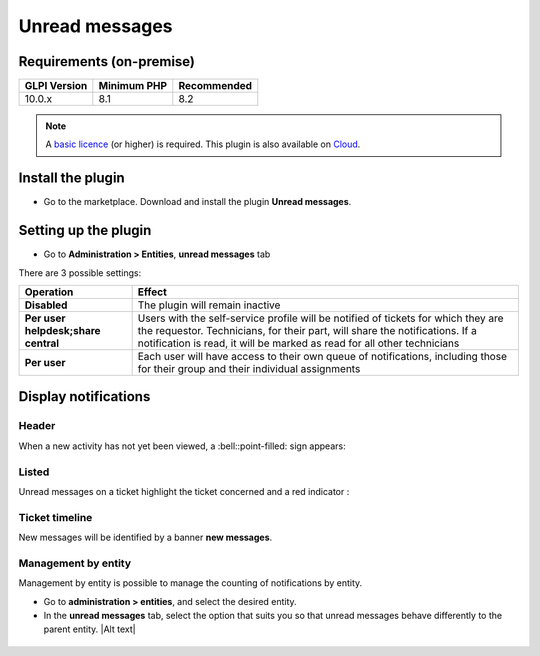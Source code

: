 Unread messages
===============

Requirements (on-premise)
-------------------------

============ =========== ===========
GLPI Version Minimum PHP Recommended
============ =========== ===========
10.0.x       8.1         8.2
============ =========== ===========

.. note::
   A `basic licence <https://services.glpi-network.com/#offers>`__ (or higher) is required. This plugin is also available on `Cloud <https://glpi-network.cloud/fr/>`__.

Install the plugin
------------------

-  Go to the marketplace. Download and install the plugin **Unread messages**.

.. figure:: images/Unread-1.png
   :alt:

Setting up the plugin
---------------------

-  Go to **Administration > Entities**, **unread messages** tab

There are 3 possible settings:

+----------------------------------------+-----------------------------+
| Operation                              | Effect                      |
+========================================+=============================+
| **Disabled**                           | The plugin will remain      |
|                                        | inactive                    |
+----------------------------------------+-----------------------------+
| **Per user helpdesk;share central**    | Users with the self-service |
|                                        | profile will be notified of |
|                                        | tickets for which they are  |
|                                        | the requestor. Technicians, |
|                                        | for their part, will share  |
|                                        | the notifications. If a     |
|                                        | notification is read, it    |
|                                        | will be marked as read for  |
|                                        | all other technicians       |
+----------------------------------------+-----------------------------+
| **Per user**                           | Each user will have access  |
|                                        | to their own queue of       |
|                                        | notifications, including    |
|                                        | those for their group and   |
|                                        | their individual            |
|                                        | assignments                 |
+----------------------------------------+-----------------------------+

Display notifications
---------------------

Header
~~~~~~

When a new activity has not yet been viewed, a :bell::point-filled: sign appears:

.. figure:: images/Unread-2.png
   :alt:

Listed
~~~~~~

Unread messages on a ticket highlight the ticket concerned and a red
indicator :

.. figure:: images/Unread-3.png
   :alt:

Ticket timeline
~~~~~~~~~~~~~~~

New messages will be identified by a banner **new messages**.

.. figure:: images/Unread-4.png
   :alt:

Management by entity
~~~~~~~~~~~~~~~~~~~~

Management by entity is possible to manage the counting of notifications by entity.

- Go to **administration > entities**, and select the desired entity.
- In the **unread messages** tab, select the option that suits you so that unread messages behave differently to the parent entity. |Alt text|
.. figure:: images/Unread-5.png
   :alt:

